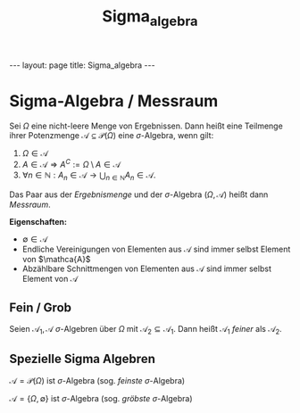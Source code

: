 #+TITLE: Sigma_algebra
#+STARTUP: content
#+STARTUP: latexpreview
#+STARTUP: inlineimages
#+OPTIONS: toc:nil
#+HTML_MATHJAX: align: left indent: 5em tagside: left
#+BEGIN_HTML
---
layout: page
title: Sigma_algebra
---
#+END_HTML

* Sigma-Algebra / Messraum

Sei $\Omega$ eine nicht-leere Menge von Ergebnissen. Dann heißt eine
Teilmenge ihrer Potenzmenge $\mathcal{A} \subseteq \mathcal{P}(\Omega)$
eine $\sigma$-Algebra, wenn gilt:

1. $\Omega \in \mathcal{A}$
2. $A \in \mathcal{A} \Rightarrow A^C := \Omega \setminus A \in \mathcal{A}$
3. $\forall n \in \mathbb{N}: A_n \in \mathcal{A} \rightarrow \bigcup_{n \in \mathbb{N}} A_n \in \mathcal{A}$.

Das Paar aus der /Ergebnismenge/ und der $\sigma$-Algebra
$(\Omega,\mathcal{A})$ heißt dann /Messraum/.

*Eigenschaften:*

-  $\emptyset \in \mathcal{A}$
-  Endliche Vereinigungen von Elementen aus $\mathcal{A}$ sind immer
   selbst Element von $\mathca{A}$
-  Abzählbare Schnittmengen von Elementen aus $\mathcal{A}$ sind immer
   selbst Element von $\mathcal{A}$

** Fein / Grob

Seien $\mathcal{A}_1, \mathcal{A}$ $\sigma$-Algebren über $\Omega$ mit
$\mathcal{A}_2 \subseteq \mathcal{A}_1$. Dann heißt $\mathcal{A}_1$
/feiner/ als $\mathcal{A}_2$.

** Spezielle Sigma Algebren

$\mathcal{A} = \mathcal{P}(\Omega)$ ist $\sigma$-Algebra (sog. /feinste/
$\sigma$-Algebra)

$\mathcal{A} = \{\Omega,\emptyset\}$ ist $\sigma$-Algebra (sog.
/gröbste/ $\sigma$-Algebra)
